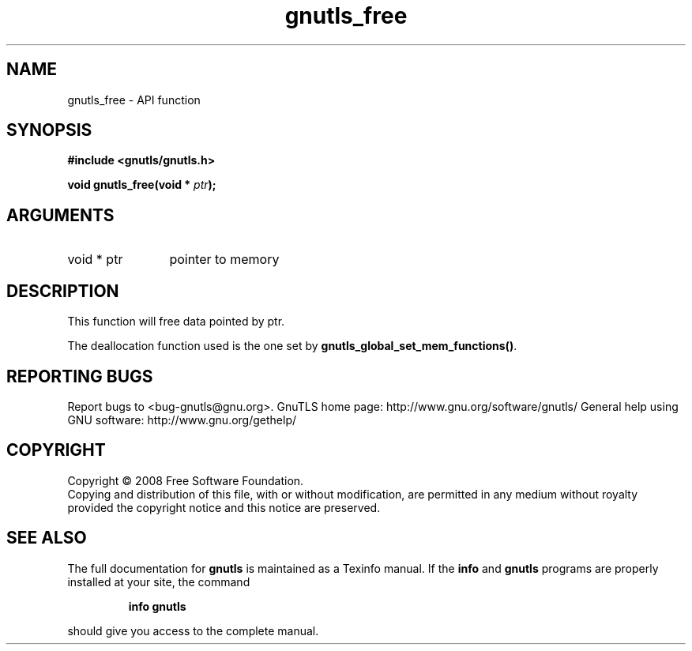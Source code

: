 .\" DO NOT MODIFY THIS FILE!  It was generated by gdoc.
.TH "gnutls_free" 3 "3.0.2" "gnutls" "gnutls"
.SH NAME
gnutls_free \- API function
.SH SYNOPSIS
.B #include <gnutls/gnutls.h>
.sp
.BI "void gnutls_free(void * " ptr ");"
.SH ARGUMENTS
.IP "void * ptr" 12
pointer to memory
.SH "DESCRIPTION"
This function will free data pointed by ptr.

The deallocation function used is the one set by
\fBgnutls_global_set_mem_functions()\fP.
.SH "REPORTING BUGS"
Report bugs to <bug-gnutls@gnu.org>.
GnuTLS home page: http://www.gnu.org/software/gnutls/
General help using GNU software: http://www.gnu.org/gethelp/
.SH COPYRIGHT
Copyright \(co 2008 Free Software Foundation.
.br
Copying and distribution of this file, with or without modification,
are permitted in any medium without royalty provided the copyright
notice and this notice are preserved.
.SH "SEE ALSO"
The full documentation for
.B gnutls
is maintained as a Texinfo manual.  If the
.B info
and
.B gnutls
programs are properly installed at your site, the command
.IP
.B info gnutls
.PP
should give you access to the complete manual.
